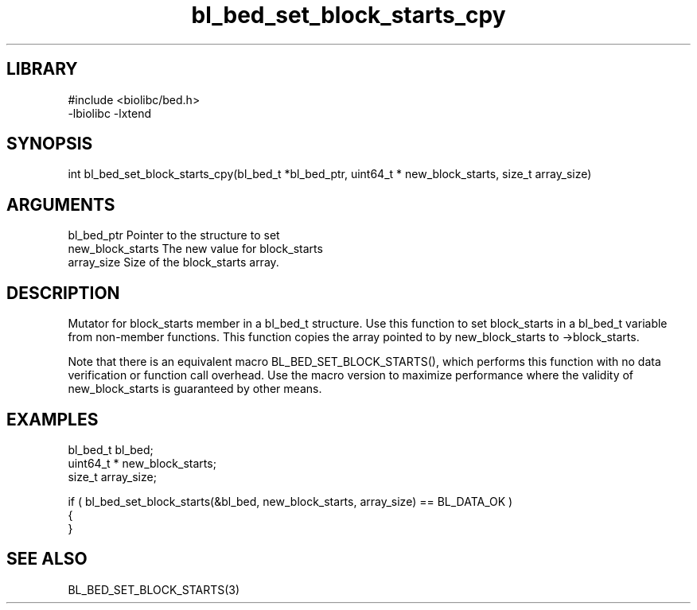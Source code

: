 \" Generated by c2man from bl_bed_set_block_starts_cpy.c
.TH bl_bed_set_block_starts_cpy 3

.SH LIBRARY
\" Indicate #includes, library name, -L and -l flags
.nf
.na
#include <biolibc/bed.h>
-lbiolibc -lxtend
.ad
.fi

\" Convention:
\" Underline anything that is typed verbatim - commands, etc.
.SH SYNOPSIS
.PP
.nf 
.na
int     bl_bed_set_block_starts_cpy(bl_bed_t *bl_bed_ptr, uint64_t * new_block_starts, size_t array_size)
.ad
.fi

.SH ARGUMENTS
.nf
.na
bl_bed_ptr      Pointer to the structure to set
new_block_starts The new value for block_starts
array_size      Size of the block_starts array.
.ad
.fi

.SH DESCRIPTION

Mutator for block_starts member in a bl_bed_t structure.
Use this function to set block_starts in a bl_bed_t variable
from non-member functions.  This function copies the array pointed to
by new_block_starts to ->block_starts.

Note that there is an equivalent macro BL_BED_SET_BLOCK_STARTS(), which performs
this function with no data verification or function call overhead.
Use the macro version to maximize performance where the validity
of new_block_starts is guaranteed by other means.

.SH EXAMPLES
.nf
.na

bl_bed_t        bl_bed;
uint64_t *      new_block_starts;
size_t          array_size;

if ( bl_bed_set_block_starts(&bl_bed, new_block_starts, array_size) == BL_DATA_OK )
{
}
.ad
.fi

.SH SEE ALSO

BL_BED_SET_BLOCK_STARTS(3)

